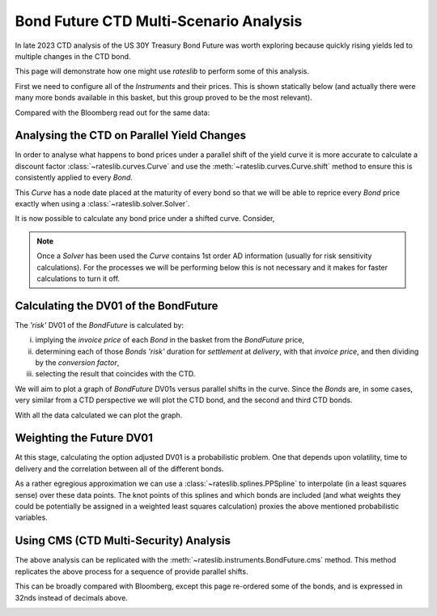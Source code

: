 .. _bondctd-doc:

.. ipython:: python
   :suppress:

   from rateslib.curves import *
   from rateslib.instruments import *
   import matplotlib.pyplot as plt
   from datetime import datetime as dt
   import numpy as np
   from pandas import DataFrame, option_context

Bond Future CTD Multi-Scenario Analysis
********************************************

In late 2023 CTD analysis of the US 30Y Treasury Bond Future was worth exploring because
quickly rising yields led to multiple changes in the CTD bond.

This page will demonstrate how one might use *rateslib* to perform some of this analysis.

First we need to configure all of the *Instruments* and their prices. This is shown statically below (and actually
there were many more bonds available in this basket, but this group proved to be the most relevant).

.. ipython:: python

   data = DataFrame(
       data= [
           [FixedRateBond(dt(2022, 1, 1), dt(2039, 8, 15), fixed_rate=4.5, spec="ust", curves="bcurve"), 98.6641],
           [FixedRateBond(dt(2022, 1, 1), dt(2040, 2, 15), fixed_rate=4.625, spec="ust", curves="bcurve"), 99.8203],
           [FixedRateBond(dt(2022, 1, 1), dt(2041, 2, 15), fixed_rate=4.75, spec="ust", curves="bcurve"), 100.7734],
           [FixedRateBond(dt(2022, 1, 1), dt(2040, 5, 15), fixed_rate=4.375, spec="ust", curves="bcurve"), 96.6953],
           [FixedRateBond(dt(2022, 1, 1), dt(2039, 11, 15), fixed_rate=4.375, spec="ust", curves="bcurve"), 97.0781],
           [FixedRateBond(dt(2022, 1, 1), dt(2040, 11, 15), fixed_rate=4.25, spec="ust", curves="bcurve"), 94.8516],
           [FixedRateBond(dt(2022, 1, 1), dt(2039, 5, 15), fixed_rate=4.25, spec="ust", curves="bcurve"), 96.0469],
           [FixedRateBond(dt(2022, 1, 1), dt(2041, 5, 15), fixed_rate=4.375, spec="ust", curves="bcurve"), 96.1250],
           [FixedRateBond(dt(2022, 1, 1), dt(2040, 8, 15), fixed_rate=3.875, spec="ust", curves="bcurve"), 90.5938],
           [FixedRateBond(dt(2022, 1, 1), dt(2042, 11, 15), fixed_rate=4.00, spec="ust", curves="bcurve"), 90.4766],
           [FixedRateBond(dt(2022, 1, 1), dt(2043, 2, 15), fixed_rate=3.875, spec="ust", curves="bcurve"), 88.7656],
           [FixedRateBond(dt(2022, 1, 1), dt(2043, 8, 15), fixed_rate=4.375, spec="ust", curves="bcurve"),  95.0703],
           [FixedRateBond(dt(2022, 1, 1), dt(2042, 8, 15), fixed_rate=3.375, spec="ust", curves="bcurve"), 82.7188],
           [FixedRateBond(dt(2022, 1, 1), dt(2041, 8, 15), fixed_rate=3.75, spec="ust", curves="bcurve"), 88.4766],
           [FixedRateBond(dt(2022, 1, 1), dt(2042, 5, 15), fixed_rate=3.25, spec="ust", curves="bcurve"), 81.3828],
           [FixedRateBond(dt(2022, 1, 1), dt(2039, 2, 15), fixed_rate=3.50, spec="ust", curves="bcurve"), 88.1406],
       ],
       columns=["bonds", "prices"],
   )
   usz3 = BondFuture(  # Construct the BondFuture Instrument
       coupon=6.0,
       delivery=(dt(2023, 12, 1), dt(2023, 12, 29)),
       basket=data["bonds"],
       nominal=100e3,
       calendar="nyc",
       currency="usd",
       calc_mode="ust_long",
   )
   dlv = usz3.dlv(  # Analyse the deliverables as of the current prices
       future_price=115.9688,
       prices=data["prices"],
       settlement=dt(2023, 11, 22),
       repo_rate=5.413,
       convention="act360",
   )
   with option_context("display.float_format", lambda x: '%.6f' % x):
       print(dlv)

Compared with the Bloomberg read out for the same data:

.. image:: _static/usz3dlv.png
  :alt: Bloomberg DLV function

Analysing the CTD on Parallel Yield Changes
---------------------------------------------

In order to analyse what happens to bond prices under a parallel shift of the yield curve it is
more accurate to calculate a discount factor :class:`~rateslib.curves.Curve` and use the
:meth:`~rateslib.curves.Curve.shift` method to ensure this is consistently applied to every *Bond*.

This *Curve* has a node date placed at the maturity of every bond so that we will be able to
reprice every *Bond* price exactly when using a :class:`~rateslib.solver.Solver`.

.. ipython:: python

   unsorted_nodes = {
       dt(2023, 11, 21): 1.0, #  Today's date
       **{_.leg1.schedule.termination: 1.0 for _ in data["bonds"]}
   }
   bcurve = Curve(
       nodes=dict(sorted(unsorted_nodes.items(), key=lambda _: _[0])),
       id="bcurve",
   )
   solver = Solver(
       curves=[bcurve],
       instruments=data["bonds"],
       s=data["prices"],
   )

It is now possible to calculate any bond price under a shifted curve. Consider,

.. ipython:: python

   data["bonds"][0].rate(curves=bcurve.shift(10))  # price of 4.5% Aug '39 with +10bps in rates.

.. note::

   Once a *Solver* has been used the *Curve* contains 1st order AD information (usually for risk
   sensitivity calculations). For the processes
   we will be performing below this is not necessary and it makes for faster calculations to turn
   it off.

   .. ipython:: python

      bcurve._set_ad_order(order=0)
      data["bonds"][0].rate(curves=bcurve.shift(10))

Calculating the DV01 of the BondFuture
----------------------------------------

The *'risk'* DV01 of the *BondFuture* is calculated by:

i) implying the *invoice price* of each *Bond* in the basket from the *BondFuture* price,
ii) determining each of those *Bonds* *'risk'* duration for *settlement* at
    *delivery*, with that *invoice price*, and then dividing by the *conversion factor*,
iii) selecting the result that coincides with the CTD.

We will aim to plot a graph of *BondFuture* DV01s versus parallel shifts in the curve. Since the
*Bonds* are, in some cases, very similar from a CTD perspective we will plot the CTD bond, and
the second and third CTD bonds.

.. ipython:: python

   x, y1, y2, y3 = [], [], [], []  # containers for graph data
   for shift in range(-50, 105, 5):
       scurve = bcurve.shift(shift)                   # Shift the curve by a number of bps
       future_price = usz3.rate(curves=scurve)        # Find the future's price from the curve
       ctd_indexes = usz3.ctd_index(                  # Determine the CTDs with new prices
           future_price=future_price,
           prices=[_.rate(curves=scurve) for _ in data["bonds"]],
           settlement=dt(2023, 11, 22),
           ordered=True,
       )
       risks = usz3.duration(future_price)            # Find the Future DV01 from each Bond in basket
       y1.append(risks[ctd_indexes[0]])
       y2.append(risks[ctd_indexes[1]])
       y3.append(risks[ctd_indexes[2]])
       x.append(shift)                                # Fill graph containers with data

With all the data calculated we can plot the graph.

.. ipython:: python
   :savefig:OUTFILE

   fig, axs = plt.subplots(1,1);
   axs.plot(x, y1, 'o', markersize=8.0, label="1st CTD");
   axs.plot(x, y2, 'o', markersize=4.0, label="2nd CTD");
   axs.plot(x, y3, 'o', markersize=2.0, label="3rd CTD");
   axs.legend();
   axs.set_xlabel("Parallel shift (bps)");
   axs.set_ylabel("Future DV01");

.. plot::

   from rateslib.curves import Curve
   from rateslib.solver import Solver
   from rateslib.instruments import IRS, FixedRateBond, BondFuture
   from rateslib import dt
   from pandas import DataFrame

   data = DataFrame(
       data= [
           [FixedRateBond(dt(2022, 1, 1), dt(2039, 8, 15), fixed_rate=4.5, spec="ust", curves="bcurve"), 98.6641],
           [FixedRateBond(dt(2022, 1, 1), dt(2040, 2, 15), fixed_rate=4.625, spec="ust", curves="bcurve"), 99.8203],
           [FixedRateBond(dt(2022, 1, 1), dt(2041, 2, 15), fixed_rate=4.75, spec="ust", curves="bcurve"), 100.7734],
           [FixedRateBond(dt(2022, 1, 1), dt(2040, 5, 15), fixed_rate=4.375, spec="ust", curves="bcurve"), 96.6953],
           [FixedRateBond(dt(2022, 1, 1), dt(2039, 11, 15), fixed_rate=4.375, spec="ust", curves="bcurve"), 97.0781],
           [FixedRateBond(dt(2022, 1, 1), dt(2040, 11, 15), fixed_rate=4.25, spec="ust", curves="bcurve"), 94.8516],
           [FixedRateBond(dt(2022, 1, 1), dt(2039, 5, 15), fixed_rate=4.25, spec="ust", curves="bcurve"), 96.0469],
           [FixedRateBond(dt(2022, 1, 1), dt(2041, 5, 15), fixed_rate=4.375, spec="ust", curves="bcurve"), 96.1250],
           [FixedRateBond(dt(2022, 1, 1), dt(2040, 8, 15), fixed_rate=3.875, spec="ust", curves="bcurve"), 90.5938],
           [FixedRateBond(dt(2022, 1, 1), dt(2042, 11, 15), fixed_rate=4.00, spec="ust", curves="bcurve"), 90.4766],
           [FixedRateBond(dt(2022, 1, 1), dt(2043, 2, 15), fixed_rate=3.875, spec="ust", curves="bcurve"), 88.7656],
           [FixedRateBond(dt(2022, 1, 1), dt(2043, 8, 15), fixed_rate=4.375, spec="ust", curves="bcurve"),  95.0703],
           [FixedRateBond(dt(2022, 1, 1), dt(2042, 8, 15), fixed_rate=3.375, spec="ust", curves="bcurve"), 82.7188],
           [FixedRateBond(dt(2022, 1, 1), dt(2041, 8, 15), fixed_rate=3.75, spec="ust", curves="bcurve"), 88.4766],
           [FixedRateBond(dt(2022, 1, 1), dt(2042, 5, 15), fixed_rate=3.25, spec="ust", curves="bcurve"), 81.3828],
           [FixedRateBond(dt(2022, 1, 1), dt(2039, 2, 15), fixed_rate=3.50, spec="ust", curves="bcurve"), 88.1406],
       ],
       columns=["bonds", "prices"],
   )
   usz3 = BondFuture(  # Construct the BondFuture Instrument
       coupon=6.0,
       delivery=(dt(2023, 12, 1), dt(2023, 12, 29)),
       basket=data["bonds"],
       nominal=100e3,
       calendar="nyc",
       currency="usd",
       calc_mode="ust_long",
   )
   unsorted_nodes = {
       dt(2023, 11, 21): 1.0,
       **{_.leg1.schedule.termination: 1.0 for _ in data["bonds"]}
   }
   bcurve = Curve(
       nodes=dict(sorted(unsorted_nodes.items(), key=lambda _: _[0])),
       id="bcurve"
   )
   solver = Solver(
       curves=[bcurve],
       instruments=data["bonds"],
       s=data["prices"]
   )
   bcurve._set_ad_order(order=0)
   x, y1, y2, y3 = [], [], [], []  # containers for graph data
   for shift in range(-50, 105, 5):
       scurve = bcurve.shift(shift)
       future_price = usz3.rate(curves=scurve)
       ctd_indexes = usz3.ctd_index(
           future_price=future_price,
           prices=[_.rate(curves=scurve) for _ in data["bonds"]],
           settlement=dt(2023, 11, 22),
           ordered=True,
       )
       risks = usz3.duration(future_price)
       y1.append(risks[ctd_indexes[0]])
       y2.append(risks[ctd_indexes[1]])
       y3.append(risks[ctd_indexes[2]])
       x.append(shift)
   fig, axs = plt.subplots(1,1)
   axs.plot(x, y1, 'o', markersize=8.0, label="1st CTD")
   axs.plot(x, y2, 'o', markersize=4.0, label="2nd CTD")
   axs.plot(x, y3, 'o', markersize=2.0, label="3rd CTD")
   axs.legend()
   axs.set_xlabel("Parallel shift (bps)")
   axs.set_ylabel("Future DV01")
   plt.show()
   plt.close()

Weighting the Future DV01
---------------------------

At this stage, calculating the option adjusted DV01 is a probabilistic problem. One that
depends upon volatility, time to delivery and the correlation between all of the different
bonds.

As a rather egregious approximation we can use a :class:`~rateslib.splines.PPSpline` to interpolate
(in a least squares sense) over these data points. The knot points of this splines and which
bonds are included (and what weights they could be potentially be assigned in a weighted least
squares calculation) proxies the above mentioned probabilistic variables.

.. ipython:: python

   pps = PPSpline(
       k=4,
       t=[-50, -50, -50, -50, -35, -20, 0, 20, 35, 50, 65, 80, 100, 100, 100, 100]
   );
   pps.csolve(x + x + x, y1 + y2 + y3, 0, 0, allow_lsq=True);
   x2 = [_ for _ in range(-50, 101, 1)];
   axs.plot(x2, pps.ppev(x2));


.. plot::

   from rateslib.curves import Curve
   from rateslib.solver import Solver
   from rateslib.instruments import IRS, FixedRateBond, BondFuture
   from rateslib.splines import PPSpline
   from rateslib import dt
   from pandas import DataFrame

   data = DataFrame(
       data= [
           [FixedRateBond(dt(2022, 1, 1), dt(2039, 8, 15), fixed_rate=4.5, spec="ust", curves="bcurve"), 98.6641],
           [FixedRateBond(dt(2022, 1, 1), dt(2040, 2, 15), fixed_rate=4.625, spec="ust", curves="bcurve"), 99.8203],
           [FixedRateBond(dt(2022, 1, 1), dt(2041, 2, 15), fixed_rate=4.75, spec="ust", curves="bcurve"), 100.7734],
           [FixedRateBond(dt(2022, 1, 1), dt(2040, 5, 15), fixed_rate=4.375, spec="ust", curves="bcurve"), 96.6953],
           [FixedRateBond(dt(2022, 1, 1), dt(2039, 11, 15), fixed_rate=4.375, spec="ust", curves="bcurve"), 97.0781],
           [FixedRateBond(dt(2022, 1, 1), dt(2040, 11, 15), fixed_rate=4.25, spec="ust", curves="bcurve"), 94.8516],
           [FixedRateBond(dt(2022, 1, 1), dt(2039, 5, 15), fixed_rate=4.25, spec="ust", curves="bcurve"), 96.0469],
           [FixedRateBond(dt(2022, 1, 1), dt(2041, 5, 15), fixed_rate=4.375, spec="ust", curves="bcurve"), 96.1250],
           [FixedRateBond(dt(2022, 1, 1), dt(2040, 8, 15), fixed_rate=3.875, spec="ust", curves="bcurve"), 90.5938],
           [FixedRateBond(dt(2022, 1, 1), dt(2042, 11, 15), fixed_rate=4.00, spec="ust", curves="bcurve"), 90.4766],
           [FixedRateBond(dt(2022, 1, 1), dt(2043, 2, 15), fixed_rate=3.875, spec="ust", curves="bcurve"), 88.7656],
           [FixedRateBond(dt(2022, 1, 1), dt(2043, 8, 15), fixed_rate=4.375, spec="ust", curves="bcurve"),  95.0703],
           [FixedRateBond(dt(2022, 1, 1), dt(2042, 8, 15), fixed_rate=3.375, spec="ust", curves="bcurve"), 82.7188],
           [FixedRateBond(dt(2022, 1, 1), dt(2041, 8, 15), fixed_rate=3.75, spec="ust", curves="bcurve"), 88.4766],
           [FixedRateBond(dt(2022, 1, 1), dt(2042, 5, 15), fixed_rate=3.25, spec="ust", curves="bcurve"), 81.3828],
           [FixedRateBond(dt(2022, 1, 1), dt(2039, 2, 15), fixed_rate=3.50, spec="ust", curves="bcurve"), 88.1406],
       ],
       columns=["bonds", "prices"],
   )
   usz3 = BondFuture(  # Construct the BondFuture Instrument
       coupon=6.0,
       delivery=(dt(2023, 12, 1), dt(2023, 12, 29)),
       basket=data["bonds"],
       nominal=100e3,
       calendar="nyc",
       currency="usd",
       calc_mode="ust_long",
   )
   unsorted_nodes = {
       dt(2023, 11, 21): 1.0,
       **{_.leg1.schedule.termination: 1.0 for _ in data["bonds"]}
   }
   bcurve = Curve(
       nodes=dict(sorted(unsorted_nodes.items(), key=lambda _: _[0])),
       id="bcurve"
   )
   solver = Solver(
       curves=[bcurve],
       instruments=data["bonds"],
       s=data["prices"]
   )
   bcurve._set_ad_order(order=0)
   x, y1, y2, y3 = [], [], [], []  # containers for graph data
   for shift in range(-50, 105, 5):
       scurve = bcurve.shift(shift)
       future_price = usz3.rate(curves=scurve)
       ctd_indexes = usz3.ctd_index(
           future_price=future_price,
           prices=[_.rate(curves=scurve) for _ in data["bonds"]],
           settlement=dt(2023, 11, 22),
           ordered=True,
       )
       risks = usz3.duration(future_price)
       y1.append(risks[ctd_indexes[0]])
       y2.append(risks[ctd_indexes[1]])
       y3.append(risks[ctd_indexes[2]])
       x.append(shift)
   fig, axs = plt.subplots(1,1)
   axs.plot(x, y1, 'o', markersize=8.0, label="1st CTD")
   axs.plot(x, y2, 'o', markersize=4.0, label="2nd CTD")
   axs.plot(x, y3, 'o', markersize=2.0, label="3rd CTD")
   axs.legend()
   axs.set_xlabel("Parallel shift (bps)")
   axs.set_ylabel("Future DV01")
   pps = PPSpline(
       k=4,
       t=[-50, -50, -50, -50, -35, -20, 0, 20, 35, 50, 65, 80, 100, 100, 100, 100]
   )
   pps.csolve(x + x + x, y1 + y2 + y3, 0, 0, allow_lsq=True)
   x2 = [_ for _ in range(-50, 101, 1)]
   axs.plot(x2, pps.ppev(x2))
   plt.show()
   plt.close()


Using CMS (CTD Multi-Security) Analysis
----------------------------------------

The above analysis can be replicated with the :meth:`~rateslib.instruments.BondFuture.cms` method.
This method replicates the above process for a sequence of provide parallel shifts.

.. ipython:: python

   usz3.cms(
       prices=data["prices"],
       settlement=dt(2023, 11, 22),
       shifts=[-100, -50, 0, 50, 100]
   )

This can be broadly compared with Bloomberg, except this page re-ordered some of the bonds, and is
expressed in 32nds instead of decimals above.

.. image:: _static/usz3ctd.png
  :alt: Bloomberg CMS function
